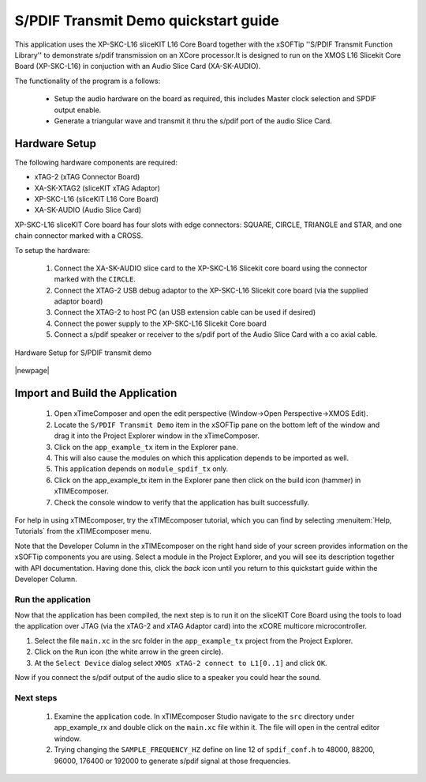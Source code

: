 S/PDIF Transmit Demo quickstart guide
=====================================

This application uses the XP-SKC-L16 sliceKIT L16 Core Board together with the xSOFTip ''S/PDIF Transmit Function Library'' to demonstrate s/pdif transmission on an XCore processor.It is designed to run on the XMOS L16 Slicekit Core Board (XP-SKC-L16) in conjuction with an Audio Slice Card (XA-SK-AUDIO).

The functionality of the program is a follows:

    * Setup the audio hardware on the board as required, this includes Master clock selection and SPDIF output enable.
    * Generate a triangular wave and transmit it thru the s/pdif port of the audio Slice Card.


Hardware Setup
++++++++++++++

The following hardware components are required:

* xTAG-2 (xTAG Connector Board)
* XA-SK-XTAG2 (sliceKIT xTAG Adaptor)
* XP-SKC-L16 (sliceKIT L16 Core Board)
* XA-SK-AUDIO (Audio Slice Card)

XP-SKC-L16 sliceKIT Core board has four slots with edge connectors: SQUARE, CIRCLE, TRIANGLE and STAR, and one chain connector marked with a CROSS.

To setup the hardware:

    #. Connect the XA-SK-AUDIO slice card to the XP-SKC-L16 Slicekit core board using the connector marked with the ``CIRCLE``. 
    #. Connect the XTAG-2 USB debug adaptor to the XP-SKC-L16 Slicekit core board (via the supplied adaptor board)
    #. Connect the XTAG-2 to host PC (an USB extension cable can be used if desired)
    #. Connect the power supply to the XP-SKC-L16 Slicekit Core board
    #. Connect a s/pdif speaker or receiver to the s/pdif port of the Audio Slice Card with a co axial cable.

.. figure:: images/hw_setup.png
   :align: center

   Hardware Setup for S/PDIF transmit demo

|newpage|

Import and Build the Application
++++++++++++++++++++++++++++++++

   #. Open xTimeComposer and open the edit perspective (Window->Open Perspective->XMOS Edit).
   #. Locate the ``S/PDIF Transmit Demo`` item in the xSOFTip pane on the bottom left of the window and drag it into the Project Explorer window in the xTimeComposer. 
   #. Click on the ``app_example_tx`` item in the Explorer pane.
   #. This will also cause the modules on which this application depends to be imported as well.
   #. This application depends on ``module_spdif_tx`` only.
   #. Click on the app_example_tx item in the Explorer pane then click on the build icon (hammer) in xTIMEcomposer.
   #. Check the console window to verify that the application has built successfully.


For help in using xTIMEcomposer, try the xTIMEcomposer tutorial, which you can find by selecting :menuitem:`Help, Tutorials` from the xTIMEcomposer menu.

Note that the Developer Column in the xTIMEcomposer on the right hand side of your screen provides information on the xSOFTip components you are using. Select a module in the Project Explorer, and you will see its description together with API documentation. Having done this, click the `back` icon until you return to this quickstart guide within the Developer Column.
   
Run the application
-------------------

Now that the application has been compiled, the next step is to run it on the sliceKIT Core Board using the tools to load the application over JTAG (via the xTAG-2 and xTAG Adaptor card) into the xCORE multicore microcontroller.

#. Select the file ``main.xc`` in the src folder in the ``app_example_tx`` project from the Project Explorer.
#. Click on the ``Run`` icon (the white arrow in the green circle).
#. At the ``Select Device`` dialog select ``XMOS xTAG-2 connect to L1[0..1]`` and click ``OK``.

Now if you connect the s/pdif output of the audio slice to a speaker you could hear the sound.

Next steps
----------

   #. Examine the application code. In xTIMEcomposer Studio navigate to the ``src`` directory under app_example_rx and double click on the ``main.xc`` file within it. The file will open in the central editor window.
   #. Trying changing the ``SAMPLE_FREQUENCY_HZ`` define on line 12 of ``spdif_conf.h`` to 48000, 88200, 96000, 176400 or 192000 to generate s/pdif signal at those frequencies.

